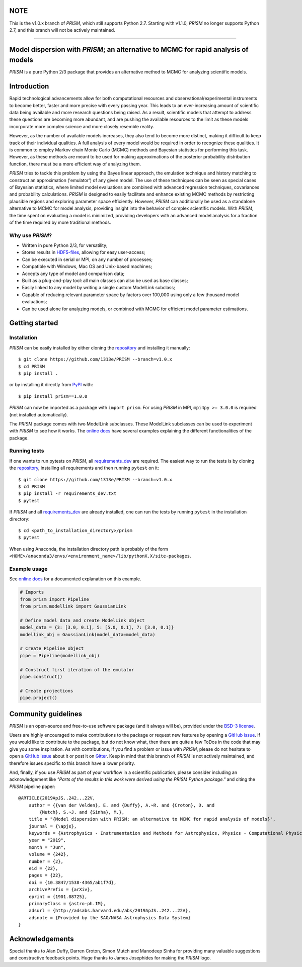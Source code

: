 NOTE
====
This is the v1.0.x branch of *PRISM*, which still supports Python 2.7.
Starting with v1.1.0, *PRISM* no longer supports Python 2.7, and this branch will not be actively maintained.

----

.. image:: https://github.com/1313e/PRISM/raw/master/logo/png/PRISM_transparent_Logo1_crop.png
    :width: 400 px
    :align: center
    :target: https://github.com/1313e/PRISM
    :alt: PRISM Logo

|PyPI| |Python| |Travis| |AppVeyor| |ReadTheDocs| |Coverage| |Gitter|

Model dispersion with *PRISM*; an alternative to MCMC for rapid analysis of models
==================================================================================
*PRISM* is a pure Python 2/3 package that provides an alternative method to MCMC for analyzing scientific models.

Introduction
============
Rapid technological advancements allow for both computational resources and observational/experimental instruments to become better, faster and more precise with every passing year.
This leads to an ever-increasing amount of scientific data being available and more research questions being raised.
As a result, scientific models that attempt to address these questions are becoming more abundant, and are pushing the available resources to the limit as these models incorporate more complex science and more closely resemble reality.

However, as the number of available models increases, they also tend to become more distinct, making it difficult to keep track of their individual qualities.
A full analysis of every model would be required in order to recognize these qualities.
It is common to employ Markov chain Monte Carlo (MCMC) methods and Bayesian statistics for performing this task.
However, as these methods are meant to be used for making approximations of the posterior probability distribution function, there must be a more efficient way of analyzing them.

*PRISM* tries to tackle this problem by using the Bayes linear approach, the emulation technique and history matching to construct an approximation ('emulator') of any given model.
The use of these techniques can be seen as special cases of Bayesian statistics, where limited model evaluations are combined with advanced regression techniques, covariances and probability calculations.
*PRISM* is designed to easily facilitate and enhance existing MCMC methods by restricting plausible regions and exploring parameter space efficiently.
However, *PRISM* can additionally be used as a standalone alternative to MCMC for model analysis, providing insight into the behavior of complex scientific models.
With *PRISM*, the time spent on evaluating a model is minimized, providing developers with an advanced model analysis for a fraction of the time required by more traditional methods.

Why use *PRISM*?
----------------
- Written in pure Python 2/3, for versatility;
- Stores results in `HDF5-files`_, allowing for easy user-access;
- Can be executed in serial or MPI, on any number of processes;
- Compatible with Windows, Mac OS and Unix-based machines;
- Accepts any type of model and comparison data;
- Built as a plug-and-play tool: all main classes can also be used as base classes;
- Easily linked to any model by writing a single custom ModelLink subclass;
- Capable of reducing relevant parameter space by factors over 100,000 using only a few thousand model evaluations;
- Can be used alone for analyzing models, or combined with MCMC for efficient model parameter estimations.

.. _HDF5-files: https://portal.hdfgroup.org/display/HDF5/HDF5


Getting started
===============
Installation
------------
*PRISM* can be easily installed by either cloning the `repository`_ and installing it manually::

    $ git clone https://github.com/1313e/PRISM --branch=v1.0.x
    $ cd PRISM
    $ pip install .

or by installing it directly from `PyPI`_ with::

    $ pip install prism==1.0.0

*PRISM* can now be imported as a package with ``import prism``.
For using *PRISM* in MPI, ``mpi4py >= 3.0.0`` is required (not installed automatically).

The *PRISM* package comes with two ModelLink subclasses.
These ModelLink subclasses can be used to experiment with *PRISM* to see how it works.
The `online docs`_ have several examples explaining the different functionalities of the package.

.. _repository: https://github.com/1313e/PRISM/tree/v1.0.x
.. _PyPI: https://pypi.org/project/prism/v1.0.0
.. _online docs: https://prism-tool.readthedocs.io/en/v1.0.x


Running tests
-------------
If one wants to run pytests on *PRISM*, all `requirements_dev`_ are required.
The easiest way to run the tests is by cloning the `repository`_, installing all requirements and then running ``pytest`` on it::

    $ git clone https://github.com/1313e/PRISM --branch=v1.0.x
    $ cd PRISM
    $ pip install -r requirements_dev.txt
    $ pytest

If *PRISM* and all `requirements_dev`_ are already installed, one can run the tests by running ``pytest`` in the installation directory::

    $ cd <path_to_installation_directory>/prism
    $ pytest

When using Anaconda, the installation directory path is probably of the form ``<HOME>/anaconda3/envs/<environment_name>/lib/pythonX.X/site-packages``.

.. _requirements_dev: https://github.com/1313e/PRISM/raw/v1.0.x/requirements_dev.txt


Example usage
-------------
See `online docs`_ for a documented explanation on this example.

.. code:: python

    # Imports
    from prism import Pipeline
    from prism.modellink import GaussianLink

    # Define model data and create ModelLink object
    model_data = {3: [3.0, 0.1], 5: [5.0, 0.1], 7: [3.0, 0.1]}
    modellink_obj = GaussianLink(model_data=model_data)

    # Create Pipeline object
    pipe = Pipeline(modellink_obj)

    # Construct first iteration of the emulator
    pipe.construct()

    # Create projections
    pipe.project()


Community guidelines
====================
*PRISM* is an open-source and free-to-use software package (and it always will be), provided under the `BSD-3 license`_.

Users are highly encouraged to make contributions to the package or request new features by opening a `GitHub issue`_.
If you would like to contribute to the package, but do not know what, then there are quite a few ToDos in the code that may give you some inspiration.
As with contributions, if you find a problem or issue with *PRISM*, please do not hesitate to open a `GitHub issue`_ about it or post it on `Gitter`_.
Keep in mind that this branch of *PRISM* is not actively maintained, and therefore issues specific to this branch have a lower priority.

And, finally, if you use *PRISM* as part of your workflow in a scientific publication, please consider including an acknowledgement like *"Parts of the results in this work were derived using the PRISM Python package."* and citing the *PRISM* pipeline paper:

::

    @ARTICLE{2019ApJS..242...22V,
        author = {{van der Velden}, E. and {Duffy}, A.~R. and {Croton}, D. and
            {Mutch}, S.~J. and {Sinha}, M.},
        title = "{Model dispersion with PRISM; an alternative to MCMC for rapid analysis of models}",
        journal = {\apjs},
        keywords = {Astrophysics - Instrumentation and Methods for Astrophysics, Physics - Computational Physics},
        year = "2019",
        month = "Jun",
        volume = {242},
        number = {2},
        eid = {22},
        pages = {22},
        doi = {10.3847/1538-4365/ab1f7d},
        archivePrefix = {arXiv},
        eprint = {1901.08725},
        primaryClass = {astro-ph.IM},
        adsurl = {http://adsabs.harvard.edu/abs/2019ApJS..242...22V},
        adsnote = {Provided by the SAO/NASA Astrophysics Data System}
    }

.. _BSD-3 license: https://github.com/1313e/PRISM/raw/v1.0.x/LICENSE
.. _GitHub issue: https://github.com/1313e/PRISM/issues
.. _Gitter: https://gitter.im/1313e/PRISM

Acknowledgements
================
Special thanks to Alan Duffy, Darren Croton, Simon Mutch and Manodeep Sinha for providing many valuable suggestions and constructive feedback points.
Huge thanks to James Josephides for making the *PRISM* logo.

.. |PyPI| image:: https://img.shields.io/badge/PyPI-v1.0.0-blue.svg
    :target: https://pypi.org/project/prism/v1.0.0
    :alt: PyPI - Latest v1.0.x Release
.. |Python| image:: https://img.shields.io/badge/Python-2.7%20%7C%203.5%20%7C%203.6%20%7C%203.7-blue.svg?logo=python&logoColor=white
    :target: https://pypi.org/project/prism/v1.0.0
    :alt: PyPI - Python Versions
.. |Travis| image:: https://img.shields.io/travis/com/1313e/PRISM/v1.0.x.svg?logo=travis%20ci&logoColor=white&label=Travis%20CI
    :target: https://travis-ci.com/1313e/PRISM
    :alt: Travis CI - Build Status
.. |AppVeyor| image:: https://img.shields.io/appveyor/ci/1313e/PRISM/v1.0.x.svg?logo=appveyor&logoColor=white&label=AppVeyor
    :target: https://ci.appveyor.com/project/1313e/PRISM/branch/v1.0.x
    :alt: AppVeyor - Build Status
.. |ReadTheDocs| image:: https://img.shields.io/readthedocs/prism-tool/v1.0.x.svg?logo=read%20the%20docs&logoColor=white&label=Docs
    :target: https://prism-tool.readthedocs.io/en/v1.0.x
    :alt: ReadTheDocs - Build Status
.. |Coverage| image:: https://img.shields.io/codecov/c/github/1313e/PRISM/v1.0.x.svg?logo=codecov&logoColor=white&label=Coverage
    :target: https://codecov.io/gh/1313e/PRISM/branches/v1.0.x
    :alt: CodeCov - Coverage Status
.. |Gitter| image:: https://img.shields.io/gitter/room/1313e/PRISM.svg?logo=gitter&logoColor=white&label=Chat
    :target: https://gitter.im/1313e/PRISM
    :alt: Gitter - Chat Room

